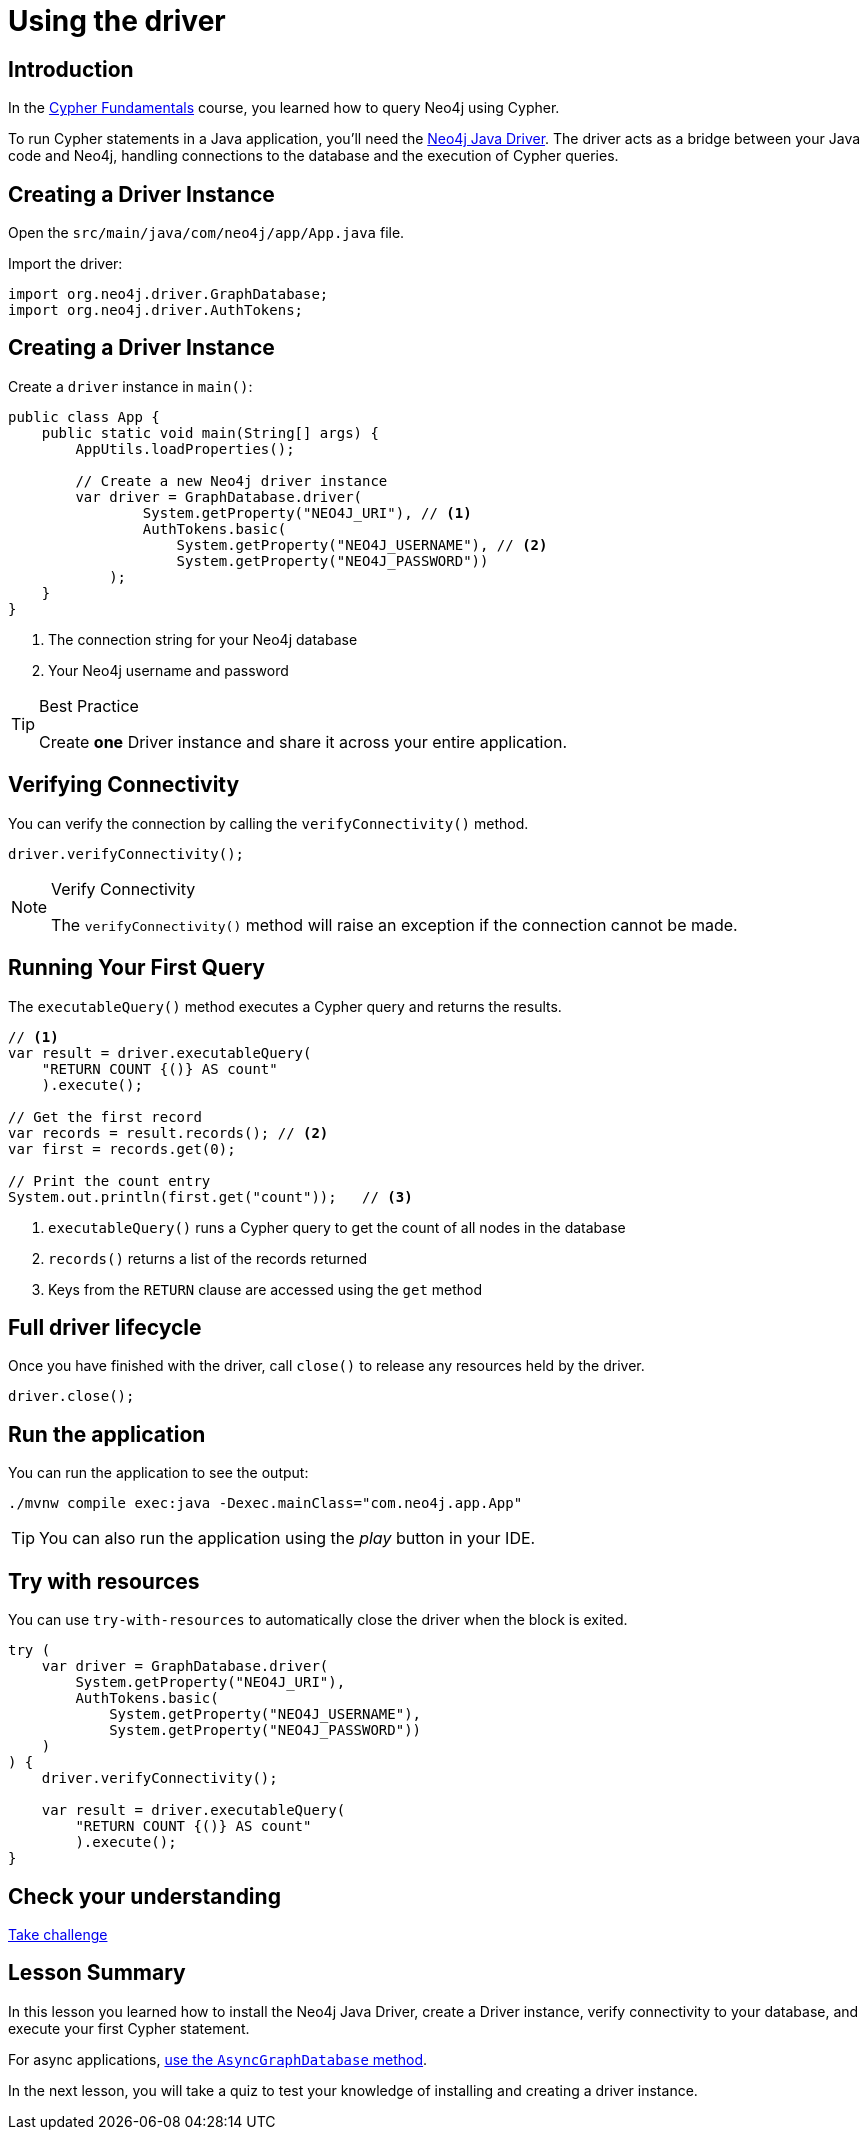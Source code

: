 = Using the driver
:type: lesson
:slides: true
:order: 2
:minutes: 10

[.slide.discrete]
== Introduction
In the link:/courses/cypher-fundamentals/[Cypher Fundamentals^] course, you learned how to query Neo4j using Cypher.

To run Cypher statements in a Java application, you'll need the link:https://neo4j.com/developer/Java[Neo4j Java Driver^].
The driver acts as a bridge between your Java code and Neo4j, handling connections to the database and the execution of Cypher queries.

[.slide]
== Creating a Driver Instance

Open the `src/main/java/com/neo4j/app/App.java` file.

Import the driver: 

[source,Java]
----
import org.neo4j.driver.GraphDatabase;
import org.neo4j.driver.AuthTokens;
----

[.slide.discrete.col-2]
== Creating a Driver Instance

[.col]
====
Create a `driver` instance in `main()`:

[source,Java]
----
public class App {
    public static void main(String[] args) {
        AppUtils.loadProperties();

        // Create a new Neo4j driver instance
        var driver = GraphDatabase.driver(
                System.getProperty("NEO4J_URI"), // <1>
                AuthTokens.basic(
                    System.getProperty("NEO4J_USERNAME"), // <2>
                    System.getProperty("NEO4J_PASSWORD")) 
            );
    }
}
----
====

[.col]
====
<1> The connection string for your Neo4j database
<2> Your Neo4j username and password


[TIP]
.Best Practice
=====
Create **one** Driver instance and share it across your entire application.
=====
====

[.slide]
== Verifying Connectivity

You can verify the connection by calling the `verifyConnectivity()` method.

[source,Java]
----
driver.verifyConnectivity();
----

[NOTE]
.Verify Connectivity
=====
The `verifyConnectivity()` method will raise an exception if the connection cannot be made.
=====

[.slide.col-2]
== Running Your First Query

[.col]
====
The `executableQuery()` method executes a Cypher query and returns the results.

[source,Java]
----
// <1>
var result = driver.executableQuery( 
    "RETURN COUNT {()} AS count"
    ).execute();

// Get the first record
var records = result.records(); // <2>
var first = records.get(0);

// Print the count entry
System.out.println(first.get("count"));   // <3>
----
====

[.col]
====
<1> `executableQuery()` runs a Cypher query to get the count of all nodes in the database
<2> `records()` returns a list of the records returned
<3> Keys from the `RETURN` clause are accessed using the `get` method
====

[.slide]
== Full driver lifecycle

Once you have finished with the driver, call `close()` to release any resources held by the driver.

[source,Java]
----
driver.close();
----

[.slide.discrete]
== Run the application

You can run the application to see the output:

[source, bash]
----
./mvnw compile exec:java -Dexec.mainClass="com.neo4j.app.App"
----

[TIP]
You can also run the application using the _play_ button in your IDE.

[.slide]
== Try with resources

You can use `try-with-resources` to automatically close the driver when the block is exited.

[source,Java]
----
try (
    var driver = GraphDatabase.driver(
        System.getProperty("NEO4J_URI"), 
        AuthTokens.basic(
            System.getProperty("NEO4J_USERNAME"), 
            System.getProperty("NEO4J_PASSWORD"))
    )
) {
    driver.verifyConnectivity();

    var result = driver.executableQuery(
        "RETURN COUNT {()} AS count"
        ).execute();
}
----


[.next.discrete]
== Check your understanding

link:../2c-create-driver-instance/[Take challenge,role=btn]

[.summary]
== Lesson Summary

In this lesson you learned how to install the Neo4j Java Driver, create a Driver instance, verify connectivity to your database, and execute your first Cypher statement.

For async applications, link:https://neo4j.com/docs/Java-manual/current/concurrency/[use the `AsyncGraphDatabase` method].

In the next lesson, you will take a quiz to test your knowledge of installing and creating a driver instance.
